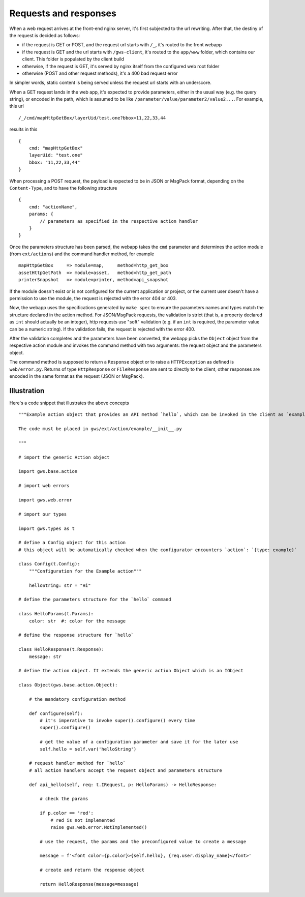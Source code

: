Requests and responses
======================

When a web request arrives at the front-end nginx server, it's first subjected to the url rewriting. After that, the destiny of the request is decided as follows:

- if the request is GET or POST, and the request url starts with ``/_``, it's routed to the front webapp
- if the request is GET and the url starts with ``/gws-client``, it's routed to the ``app/www`` folder, which contains our client. This folder is populated by the client build
- otherwise, if the request is GET, it's served by nginx itself from the configured web root folder
- otherwise (POST and other request methods), it's a 400 bad request error

In simpler words, static content is being served unless the request url starts with an underscore.

When a GET request lands in the web app, it's expected to provide parameters, either in the usual way (e.g. the query string), or encoded in the path, which is assumed to be like ``/parameter/value/parameter2/value2...``. For example, this url ::

    /_/cmd/mapHttpGetBox/layerUid/test.one?bbox=11,22,33,44

results in this ::

    {
        cmd: "mapHttpGetBox"
        layerUid: "test.one"
        bbox: "11,22,33,44"
    }

When processing a POST request, the payload is expected to be in JSON or MsgPack format, depending on the ``Content-Type``, and to have the following structure ::

    {
        cmd: "actionName",
        params: {
            // parameters as specified in the respective action handler
        }
    }

Once the parameters structure has been parsed, the webapp takes the ``cmd`` parameter and determines the action module (from ``ext/actions``) and the command handler method, for example ::

    mapHttpGetBox     => module=map,     method=http_get_box
    assetHttpGetPath  => module=asset,   method=http_get_path
    printerSnapshot   => module=printer, method=api_snapshot

If the module doesn't exist or is not configured for the current application or project, or the current user doesn't have a permission to use the module, the request is rejected with the error 404 or 403.

Now, the webapp uses the specifications generated by ``make spec`` to ensure the parameters names and types match the structure declared in the action method. For JSON/MsgPack requests, the validation is strict (that is, a property declared as ``int`` should actually be an integer), http requests use "soft" validation (e.g. if an ``int`` is required, the parameter value can be a numeric string). If the validation fails, the request is rejected with the error 400.

After the validation completes and the parameters have been converted, the webapp picks the ``Object`` object from the respective action module and invokes the command method with two arguments: the request object and the parameters object.

The command method is supposed to return a ``Response`` object or to raise a ``HTTPException`` as defined is ``web/error.py``. Returns of type ``HttpResponse`` or ``FileResponse`` are sent to directly to the client, other responses are encoded in the same format as the request (JSON or MsgPack).

Illustration
------------

Here's a code snippet that illustrates the above concepts ::

    """Example action object that provides an API method `hello`, which can be invoked in the client as `exampleHello`.

    The code must be placed in gws/ext/action/example/__init__.py

    """

    # import the generic Action object

    import gws.base.action

    # import web errors

    import gws.web.error

    # import our types

    import gws.types as t

    # define a Config object for this action
    # this object will be automatically checked when the configurator encounters `action`: `{type: example}`

    class Config(t.Config):
        """Configuration for the Example action"""

        helloString: str = "Hi"

    # define the parameters structure for the `hello` command

    class HelloParams(t.Params):
        color: str  #: color for the message

    # define the response structure for `hello`

    class HelloResponse(t.Response):
        message: str

    # define the action object. It extends the generic action Object which is an IObject

    class Object(gws.base.action.Object):

        # the mandatory configuration method

        def configure(self):
            # it's imperative to invoke super().configure() every time
            super().configure()

            # get the value of a configuration parameter and save it for the later use
            self.hello = self.var('helloString')

        # request handler method for `hello`
        # all action handlers accept the request object and parameters structure

        def api_hello(self, req: t.IRequest, p: HelloParams) -> HelloResponse:

            # check the params

            if p.color == 'red':
                # red is not implemented
                raise gws.web.error.NotImplemented()

            # use the request, the params and the preconfigured value to create a message

            message = f'<font color={p.color}>{self.hello}, {req.user.display_name}</font>'

            # create and return the response object

            return HelloResponse(message=message)
